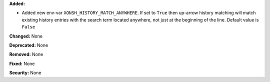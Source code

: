 **Added:**

* Added new env-var ``XONSH_HISTORY_MATCH_ANYWHERE``. If set to ``True`` then
  up-arrow history matching will match existing history entries with the search
  term located anywhere, not just at the beginning of the line. Default value is
  ``False``

**Changed:** None

**Deprecated:** None

**Removed:** None

**Fixed:** None

**Security:** None
